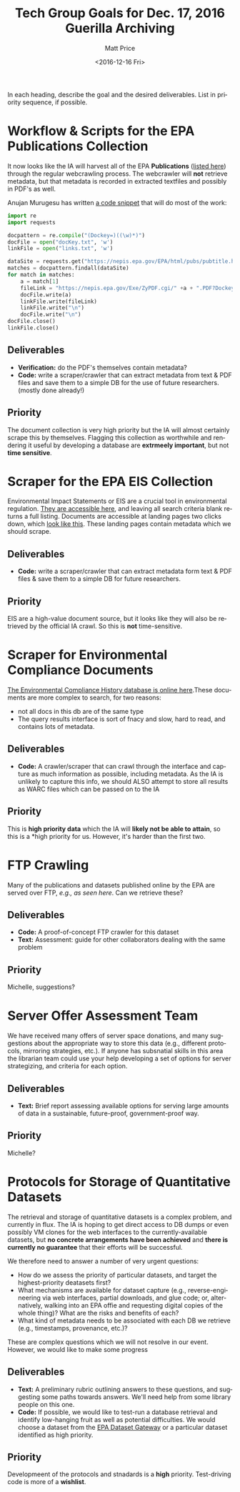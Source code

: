 #+OPTIONS: ':t *:t -:t ::t <:t H:3 \n:nil ^:{} arch:headline author:t
#+OPTIONS: broken-links:nil c:nil creator:nil d:(not "LOGBOOK")
#+OPTIONS: date:t e:t email:nil f:t inline:t num:nil p:nil pri:nil
#+OPTIONS: prop:nil stat:t tags:t tasks:t tex:t timestamp:t title:t
#+OPTIONS: toc:nil todo:t |:t
#+TITLE: Tech Group Goals for Dec. 17, 2016 Guerilla Archiving
#+DATE: <2016-12-16 Fri>
#+AUTHOR: Matt Price
#+EMAIL: matt.price@utoronto.ca
#+LANGUAGE: en
#+SELECT_TAGS: export
#+EXCLUDE_TAGS: noexport
#+CREATOR: Emacs 26.0.50.1 (Org mode 9.0.1)



In each heading, describe the goal and the desired deliverables. List in priority sequence, if possible.
* Workflow & Scripts for the EPA Publications Collection
It now looks like the IA will harvest all of the EPA *Publications* ([[https://nepis.epa.gov/EPA/html/pubs/pubtitle.html][listed here]])   through the regular webcrawling process.  The webcrawler will *not* retrieve metadata, but that metadata is recorded in extracted textfiles and possibly in PDF's as well.  

Anujan Murugesu has written [[https://github.com/AnujanM/EPADocument-Scraper/blob/master/EPA%20DocID%20Creator.py][a code snippet]] that will do most of the work:
#+BEGIN_SRC python
import re
import requests

docpattern = re.compile("(Dockey=)((\w)*)")
docFile = open("docKey.txt", 'w')
linkFile = open("links.txt", 'w')

dataSite = requests.get("https://nepis.epa.gov/EPA/html/pubs/pubtitle.html").text
matches = docpattern.findall(dataSite)
for match in matches:
    a = match[1]
    fileLink = "https://nepis.epa.gov/Exe/ZyPDF.cgi/" +a + ".PDF?Dockey=" + a + ".pdf"
    docFile.write(a)
    linkFile.write(fileLink)
    linkFile.write("\n")
    docFile.write("\n")
docFile.close()
linkFile.close()
#+END_SRC

** Deliverables

- *Verification:* do the PDF's themselves contain metadata?
- *Code:* write a scraper/crawler that can extract metadata from text & PDF files and save them to a simple DB for the use of future researchers. (mostly done already!)

** Priority
The document collection is very high priority but the IA will almost certainly scrape this by themselves. Flagging this collection as worthwhile and rendering it useful by developing a database are *extrmeely important*, but not *time sensitive*.
* Scraper for the EPA EIS Collection
Environmental Impact Statements or EIS are a crucial tool in environmental regulation.  [[https://cdxnodengn.epa.gov/cdx-enepa-public/action/eis/search][They are accessible here]], and leaving all search criteria blank returns a full listing. Documents are accessible at landing pages two clicks down, which [[https://cdxnodengn.epa.gov/cdx-enepa-II/public/action/eis/details?eisId=223815][look like this]].  These landing pages contain metadata which we should scrape.  

** Deliverables
- *Code:* write a scraper/crawler that can extract metadata form text & PDF files & save them to a simple DB for future researchers.

** Priority
EIS are a high-value document source, but it looks like they will also be retrieved by the official IA crawl. So this is *not* time-sensitive.

* Scraper for Environmental Compliance Documents
[[https://echo.epa.gov/][The Environmental Compliance History database is online here]].These documents are more complex to search, for two reasons:
- not all docs in this db are of the same type
- The query results interface is sort of fnacy and slow, hard to read, and contains lots of metadata.  

** Deliverables
- *Code:* A crawler/scraper that can crawl through the interface and capture as much information as possible, including metadata.  As the IA is unlikely to capture this info, we should ALSO attempt to store all results as WARC files which can be passed on to the IA

** Priority
This is *high priority data* which the IA will *likely not be able to attain*, so this is a *high priority for us.  However, it's harder than the first two.

* FTP Crawling 
Many of the publications and datasets published online by the EPA are served over FTP, [[- FTP crawling: http://cdiac.ornl.gov/data_catalog.html#][e.g., as seen here]]. Can we retrieve these?
** Deliverables
- *Code:* A proof-of-concept FTP crawler for this dataset
- *Text:* Assessment: guide for other collaborators dealing with the same problem
** Priority
Michelle, suggestions?  

* Server Offer Assessment Team
We have received many offers of server space donations, and many suggestions about the appropriate way to store this data (e.g., different protocols, mirroring strategies, etc.). If anyone has subsnatial skills in this area the librarian team could use your help developing a set of options for server strategizing, and criteria for each option.  

** Deliverables
- *Text:* Brief report assessing available options for serving large amounts of data in a sustainable, future-proof, government-proof way.

** Priority
Michelle?

* Protocols for Storage of Quantitative Datasets
The retrieval and storage of quantitative datasets is a complex problem, and currently in flux. The IA is hoping to get direct access to DB dumps or even possibly VM clones for the web interfaces to the currently-available datasets, but *no concrete arrangements have been achieved* and *there is currently no guarantee* that their efforts will be successful.  

We therefore need to answer a number of very urgent questions:
- How do we assess the priority of particular datasets, and target the highest-priority deatasets first?
- What mechanisms are available for dataset capture (e.g., reverse-engineering via web interfaces, partial downloads, and glue code; or, alternatively, walking into an EPA offie and requesting digital copies of the whole thing)?  What are the risks and benefits of each?
- What kind of metadata needs to be associated with each DB we retrieve (e.g., timestamps, provenance, etc.)?

These are complex questions which we will not resolve in our event.  However, we would like to make some progress

** Deliverables
- *Text:* A preliminary rubric outlining answers to these questions, and suggesting some paths towards answers. We'll need help from some library people on this one.  
- *Code:* If possible, we would like to test-run a database retrieval and identify low-hanging fruit as well as potential difficulties.  We would choose a dataset from the [[https://edg.epa.gov/metadata/catalog/search/browse/browse.page][EPA Dataset Gateway]] or a particular dataset identified as high priority.

** Priority
Developmeent of the protocols and stnadards is a *high* priority. Test-driving code is more of a *wishlist*.
